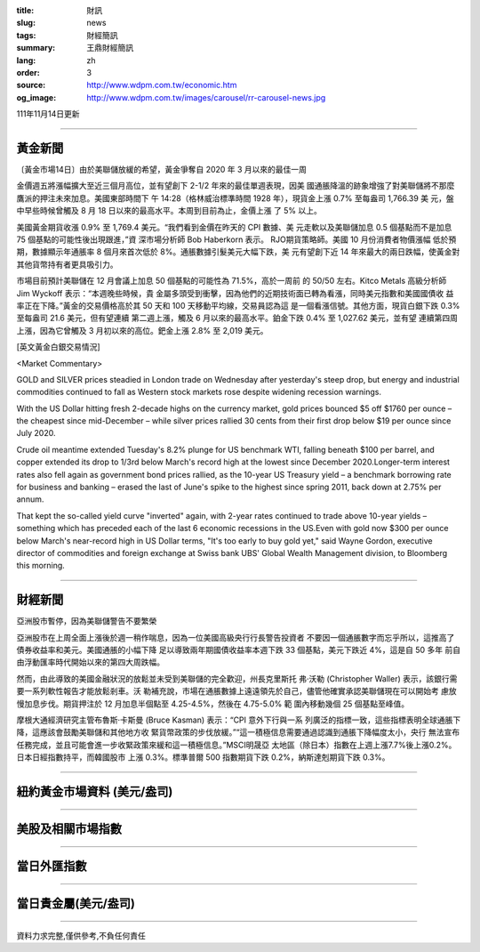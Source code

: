 :title: 財訊
:slug: news
:tags: 財經簡訊
:summary: 王鼎財經簡訊
:lang: zh
:order: 3
:source: http://www.wdpm.com.tw/economic.htm
:og_image: http://www.wdpm.com.tw/images/carousel/rr-carousel-news.jpg

111年11月14日更新

----

黃金新聞
++++++++

〔黃金市場14日〕由於美聯儲放緩的希望，黃金爭奪自 2020 年 3 月以來的最佳一周

金價週五將漲幅擴大至近三個月高位，並有望創下 2-1/2 年來的最佳單週表現，因美
國通脹降溫的跡象增強了對美聯儲將不那麼鷹派的押注未來加息。美國東部時間下
午 14:28（格林威治標準時間 1928 年），現貨金上漲 0.7% 至每盎司 1,766.39 美
元，盤中早些時候曾觸及 8 月 18 日以來的最高水平。本周到目前為止，金價上漲
了 5% 以上。

美國黃金期貨收漲 0.9% 至 1,769.4 美元。“我們看到金價在昨天的 CPI 數據、美
元走軟以及美聯儲加息 0.5 個基點而不是加息 75 個基點的可能性後出現跟進，”資
深市場分析師 Bob Haberkorn 表示。 RJO期貨策略師。美國 10 月份消費者物價漲幅
低於預期，數據顯示年通脹率 8 個月來首次低於 8%。通脹數據引髮美元大幅下跌，美
元有望創下近 14 年來最大的兩日跌幅，使黃金對其他貨幣持有者更具吸引力。

市場目前預計美聯儲在 12 月會議上加息 50 個基點的可能性為 71.5%，高於一周前
的 50/50 左右。Kitco Metals 高級分析師 Jim Wyckoff 表示：“本週晚些時候，貴
金屬多頭受到衝擊，因為他們的近期技術面已轉為看漲，同時美元指數和美國國債收
益率正在下降。”黃金的交易價格高於其 50 天和 100 天移動平均線，交易員認為這
是一個看漲信號。其他方面，現貨白銀下跌 0.3% 至每盎司 21.6 美元，但有望連續
第二週上漲，觸及 6 月以來的最高水平。鉑金下跌 0.4% 至 1,027.62 美元，並有望
連續第四周上漲，因為它曾觸及 3 月初以來的高位。鈀金上漲 2.8% 至 2,019 美元。






[英文黃金白銀交易情況]

<Market Commentary>

GOLD and SILVER prices steadied in London trade on Wednesday after yesterday's 
steep drop, but energy and industrial commodities continued to fall as Western 
stock markets rose despite widening recession warnings.

With the US Dollar hitting fresh 2-decade highs on the currency market, gold 
prices bounced $5 off $1760 per ounce – the cheapest since mid-December – while 
silver prices rallied 30 cents from their first drop below $19 per ounce 
since July 2020.

Crude oil meantime extended Tuesday's 8.2% plunge for US benchmark WTI, falling 
beneath $100 per barrel, and copper extended its drop to 1/3rd below March's 
record high at the lowest since December 2020.Longer-term interest rates 
also fell again as government bond prices rallied, as the 10-year US Treasury 
yield – a benchmark borrowing rate for business and banking – erased the 
last of June's spike to the highest since spring 2011, back down at 2.75% 
per annum.

That kept the so-called yield curve "inverted" again, with 2-year rates continued 
to trade above 10-year yields – something which has preceded each of the 
last 6 economic recessions in the US.Even with gold now $300 per ounce below 
March's near-record high in US Dollar terms, "It's too early to buy gold 
yet," said Wayne Gordon, executive director of commodities and foreign exchange 
at Swiss bank UBS' Global Wealth Management division, to Bloomberg this morning.


----

財經新聞
++++++++
亞洲股市暫停，因為美聯儲警告不要繁榮

亞洲股市在上周全面上漲後於週一稍作喘息，因為一位美國高級央行行長警告投資者
不要因一個通脹數字而忘乎所以，這推高了債券收益率和美元。美國通脹的小幅下降
足以導致兩年期國債收益率本週下跌 33 個基點，美元下跌近 4%，這是自 50 多年
前自由浮動匯率時代開始以來的第四大周跌幅。

然而，由此導致的美國金融狀況的放鬆並未受到美聯儲的完全歡迎，州長克里斯托
弗·沃勒 (Christopher Waller) 表示，該銀行需要一系列軟性報告才能放鬆剎車。沃
勒補充說，市場在通脹數據上遠遠領先於自己，儘管他確實承認美聯儲現在可以開始考
慮放慢加息步伐。期貨押注於 12 月加息半個點至 4.25-4.5%，然後在 4.75-5.0% 範
圍內移動幾個 25 個基點至峰值。

摩根大通經濟研究主管布魯斯·卡斯曼 (Bruce Kasman) 表示：“CPI 意外下行與一系
列廣泛的指標一致，這些指標表明全球通脹下降，這應該會鼓勵美聯儲和其他地方收
緊貨幣政策的步伐放緩。”“這一積極信息需要通過認識到通脹下降幅度太小，央行
無法宣布任務完成，並且可能會進一步收緊政策來緩和這一積極信息。”MSCI明晟亞
太地區（除日本）指數在上週上漲7.7%後上漲0.2%。日本日經指數持平，而韓國股市
上漲 0.3%。標準普爾 500 指數期貨下跌 0.2%，納斯達剋期貨下跌 0.3%。




         

----

紐約黃金市場資料 (美元/盎司)
++++++++++++++++++++++++++++

.. raw:: html

  <A HREF="http://www.kitco.com/connecting.html">
  <IMG SRC="http://www.kitconet.com/images/quotes_4b2.gif" BORDER="0" ALT="[Most Recent Quotes from www.kitco.com]">
  </A>

----

美股及相關市場指數
++++++++++++++++++

.. raw:: html

  <!-- TradingView Widget BEGIN -->
  <div class="tradingview-widget-container">
    <div class="tradingview-widget-container__widget"></div>
    <div class="tradingview-widget-copyright"><a href="https://tw.tradingview.com/markets/indices/" rel="noopener" target="_blank"><span class="blue-text">指數行情</span></a>由TradingView提供</div>
    <script type="text/javascript" src="https://s3.tradingview.com/external-embedding/embed-widget-market-quotes.js" async>
    {
    "title": "指數",
    "width": 770,
    "height": 450,
    "locale": "zh_TW",
    "symbolsGroups": [
      {
        "name": "美國和加拿大",
        "symbols": [
          {
            "name": "FOREXCOM:SPXUSD",
            "displayName": "標準普爾500"
          },
          {
            "name": "FOREXCOM:NSXUSD",
            "displayName": "納斯達克100指數"
          },
          {
            "name": "CME_MINI:ES1!",
            "displayName": "E-迷你 標普指數期貨"
          },
          {
            "name": "INDEX:DXY",
            "displayName": "美元指數"
          },
          {
            "name": "FOREXCOM:DJI",
            "displayName": "道瓊斯 30"
          }
        ]
      },
      {
        "name": "歐洲",
        "symbols": [
          {
            "name": "INDEX:SX5E",
            "displayName": "歐元藍籌50"
          },
          {
            "name": "FOREXCOM:UKXGBP",
            "displayName": "富時100"
          },
          {
            "name": "INDEX:DEU30",
            "displayName": "德國DAX指數"
          },
          {
            "name": "INDEX:CAC40",
            "displayName": "法國 CAC 40 指數"
          },
          {
            "name": "INDEX:SMI"
          }
        ]
      },
      {
        "name": "亞太",
        "symbols": [
          {
            "name": "INDEX:NKY",
            "displayName": "日經225"
          },
          {
            "name": "INDEX:HSI",
            "displayName": "恆生"
          },
          {
            "name": "BSE:SENSEX",
            "displayName": "印度孟買指數"
          },
          {
            "name": "BSE:BSE500"
          },
          {
            "name": "INDEX:KSIC",
            "displayName": "韓國Kospi綜合指數"
          }
        ]
      }
    ],
    "colorTheme": "light"
  }
    </script>
  </div>
  <!-- TradingView Widget END -->

----

當日外匯指數
++++++++++++

.. raw:: html

  <!-- TradingView Widget BEGIN -->
  <div class="tradingview-widget-container">
    <div class="tradingview-widget-container__widget"></div>
    <div class="tradingview-widget-copyright"><a href="https://tw.tradingview.com/markets/currencies/forex-cross-rates/" rel="noopener" target="_blank"><span class="blue-text">外匯匯率</span></a>由TradingView提供</div>
    <script type="text/javascript" src="https://s3.tradingview.com/external-embedding/embed-widget-forex-cross-rates.js" async>
    {
    "width": "100%",
    "height": "100%",
    "currencies": [
      "EUR",
      "USD",
      "JPY",
      "GBP",
      "CNY",
      "TWD"
    ],
    "isTransparent": false,
    "colorTheme": "light",
    "locale": "zh_TW"
  }
    </script>
  </div>
  <!-- TradingView Widget END -->

----

當日貴金屬(美元/盎司)
+++++++++++++++++++++

.. raw:: html 

  <A HREF="http://www.kitco.com/connecting.html">
  <IMG SRC="http://www.kitconet.com/images/quotes_7a.gif" BORDER="0" ALT="[Most Recent Quotes from www.kitco.com]">
  </A>

----

資料力求完整,僅供參考,不負任何責任
